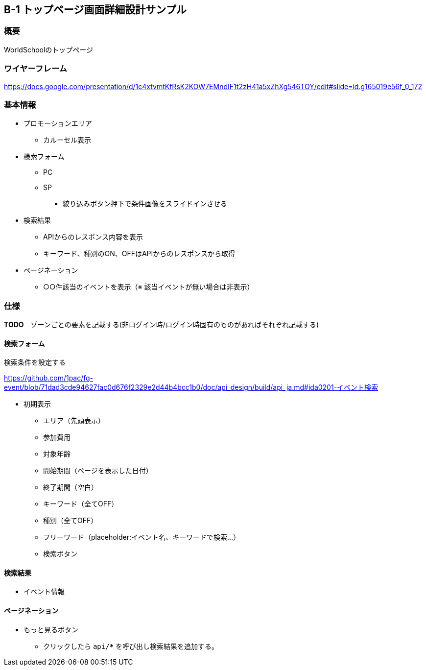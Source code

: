 == B-1 トップページ画面詳細設計サンプル

=== 概要

WorldSchoolのトップページ

=== ワイヤーフレーム

https://docs.google.com/presentation/d/1c4xtvmtKfRsK2KOW7EMndIF1t2zH41a5xZhXg546TOY/edit#slide=id.g165019e56f_0_172

=== 基本情報

* プロモーションエリア
** カルーセル表示
* 検索フォーム
** PC
** SP
*** 絞り込みボタン押下で条件画像をスライドインさせる

* 検索結果
** APIからのレスポンス内容を表示
** キーワード、種別のON、OFFはAPIからのレスポンスから取得

* ページネーション
** ○○件該当のイベントを表示（※ 該当イベントが無い場合は非表示）

<<<

=== 仕様

//image::../assets/B-1.png[]

**TODO**　ゾーンごとの要素を記載する(非ログイン時/ログイン時固有のものがあればそれぞれ記載する)

==== 検索フォーム

検索条件を設定する

https://github.com/1pac/fg-event/blob/71dad3cde94627fac0d676f2329e2d44b4bcc1b0/doc/api_design/build/api_ja.md#ida0201-イベント検索

* 初期表示
** エリア（先頭表示）
** 参加費用
** 対象年齢
** 開始期間（ページを表示した日付）
** 終了期間（空白）
** キーワード（全てOFF）
** 種別（全てOFF）
** フリーワード（placeholder:イベント名、キーワードで検索...）
** 検索ボタン

==== 検索結果

* イベント情報

==== ページネーション

* もっと見るボタン
** クリックしたら `api/***` を呼び出し検索結果を追加する。
